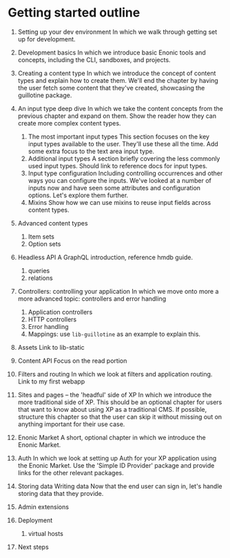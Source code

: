 

* Getting started outline

1. Setting up your dev environment
   In which we walk through getting set up for development.

2. Development basics
   In which we introduce basic Enonic tools and concepts, including
   the CLI, sandboxes, and projects.

3. Creating a content type
   In which we introduce the concept of content types and explain how
   to create them. We'll end the chapter by having the user fetch some
   content that they've created, showcasing the guillotine package.

4. An input type deep dive
   In which we take the content concepts from the previous chapter and
   expand on them. Show the reader how they can create more complex
   content types.
   1) The most important input types
      This section focuses on the key input types available to the
      user. They'll use these all the time. Add some extra focus to
      the text area input type.
   2) Additional input types
      A section briefly covering the less commonly used input types.
      Should link to reference docs for input types.
   3) Input type configuration
      Including controlling occurrences and other ways you can
      configure the inputs. We've looked at a number of inputs now and
      have seen some attributes and configuration options. Let's
      explore them further.
   4) Mixins
      Show how we can use mixins to reuse input fields across content types.

5. Advanced content types
   1. Item sets
   2. Option sets

6. Headless API
   A GraphQL introduction, reference hmdb guide.
   1. queries
   2. relations

7. Controllers: controlling your application
   In which we move onto more a more advanced topic: controllers and
   error handling
   1. Application controllers
   2. HTTP controllers
   3. Error handling
   4. Mappings: use ~lib-guillotine~ as an example to explain this.

8. Assets
   Link to lib-static

9. Content API
   Focus on the read portion

10. Filters and routing
    In which we look at filters and application routing.
    Link to my first webapp

11. Sites and pages -- the 'headful' side of XP
    In which we introduce the more traditional side of XP. This should
    be an optional chapter for users that want to know about using XP
    as a traditional CMS. If possible, structure this chapter so that
    the user can skip it without missing out on anything important for
    their use case.

12. Enonic Market
    A short, optional chapter in which we introduce the Enonic Market.

13. Auth
    In which we look at setting up Auth for your XP application using
    the Enonic Market. Use the 'Simple ID Provider' package and provide
    links for the other relevant packages.

14. Storing data
    Writing data
    Now that the end user can sign in, let's handle storing data that
    they provide.

15. Admin extensions

16. Deployment
    1. virtual hosts

17. Next steps
